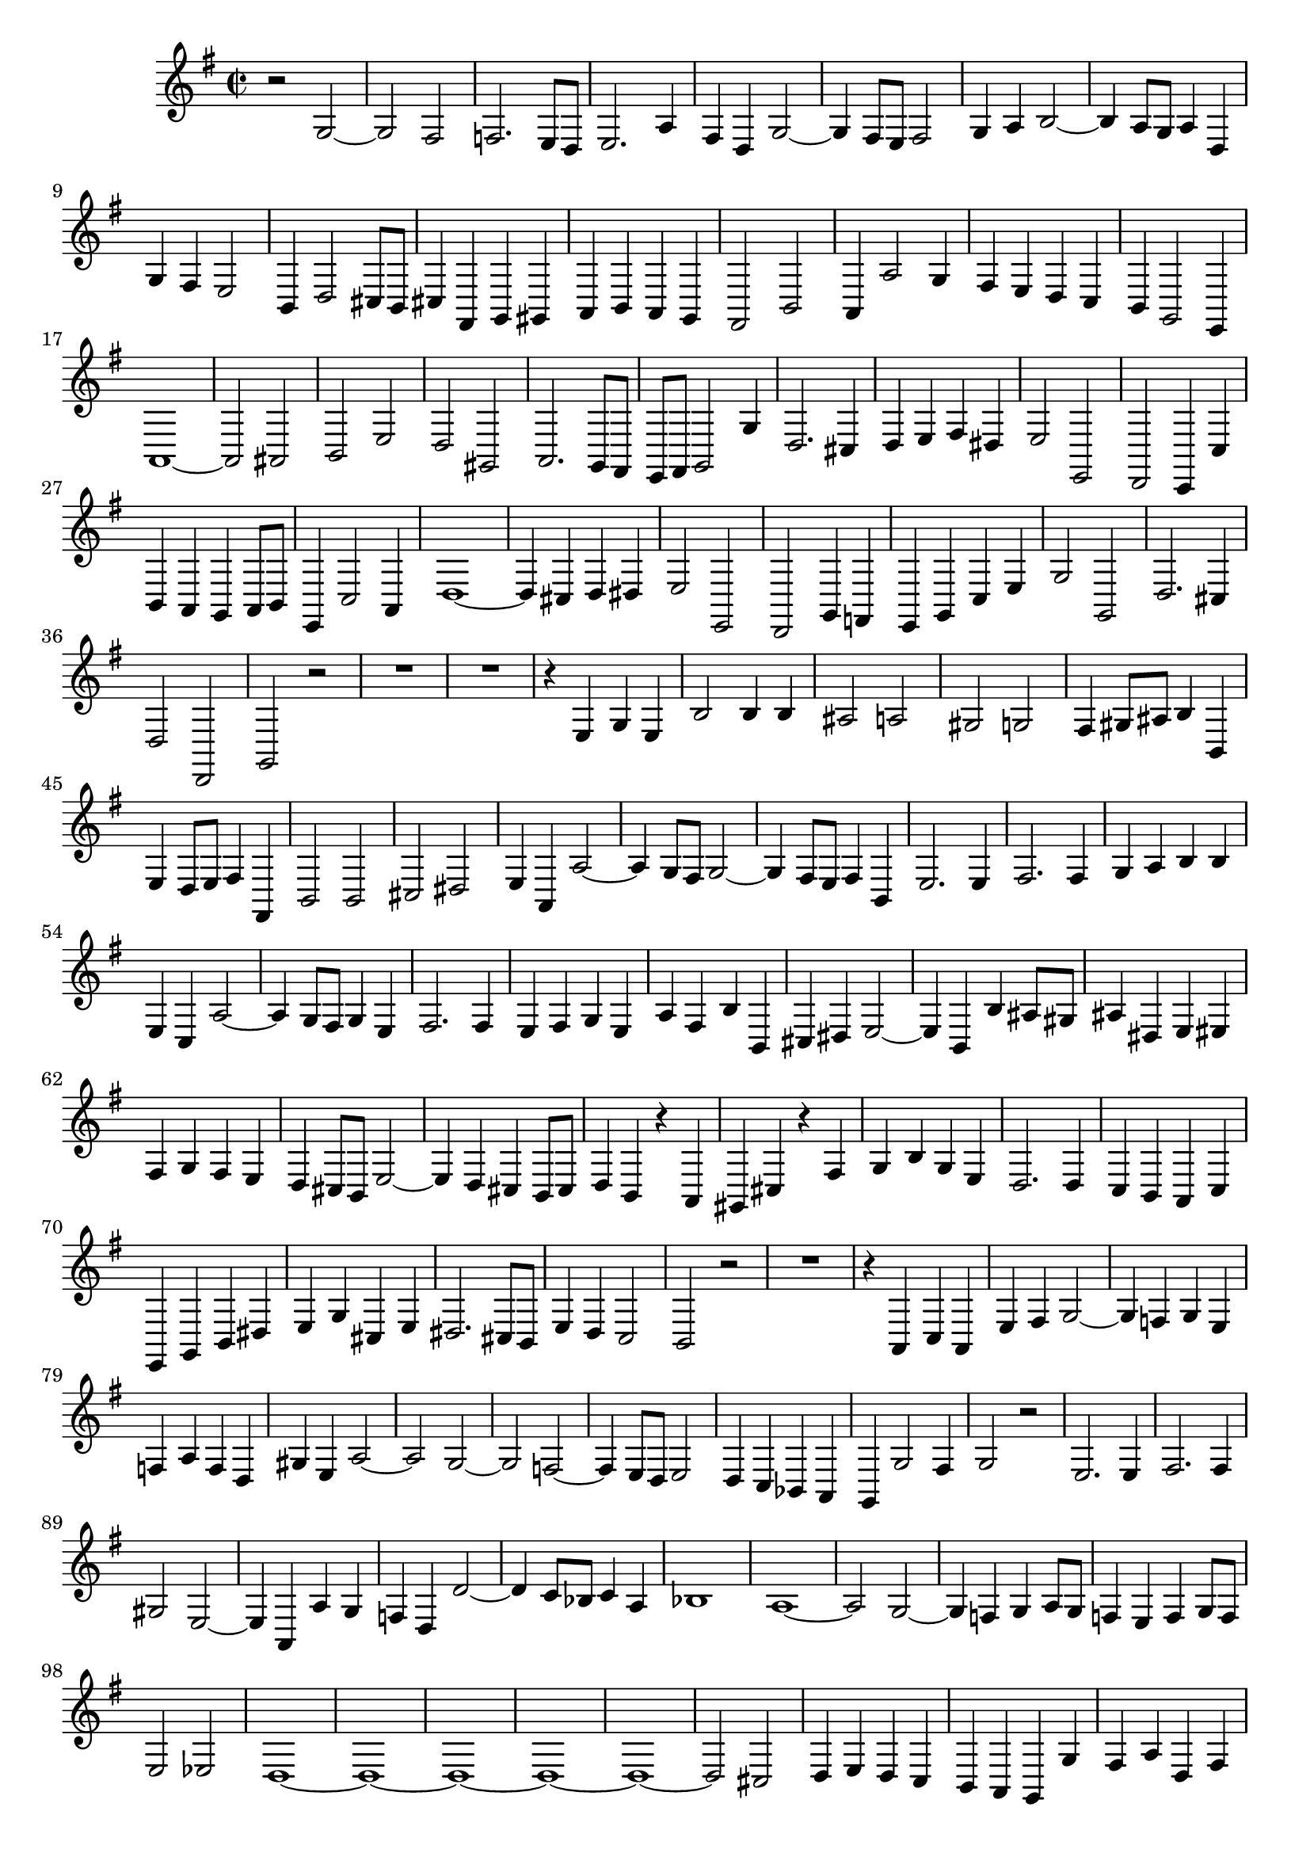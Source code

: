 \relative c' {
  \key g \major
  \time 2/2
  
  r2 g ~
  g fis
  f2. e8[ d]
  e2. a4
  fis d g2 ~
  g4 fis8 e fis2
  g4 a b2 ~
  b4 a8 g a4 d,
  g fis e2
  b4 d2 cis8 b
  cis4 fis, g gis
  a b a g
  fis2 b
  a4 a'2 g4
  fis e d c
  b g2 e4
  a1 ~
  a2 ais
  b e
  d gis,
  a2. g8 fis
  e8 fis g2 g'4
  d2. cis4
  d e fis dis
  e2 e,
  d c4 c'
  b a g a8 b
  e,4 c'2 a4
  d1 ~
  d4 cis d dis
  e2 e,
  d g4 f
  e g c e
  g2 g,
  d'2. cis4
  d2 d,
  g r
  R1*2
  r4 e' g e
  b'2 b4 b
  ais2 a
  gis g
  fis4 gis8 ais b4 b,
  e d8 e fis4 fis,
  b2 b
  cis dis
  e4 a, a'2 ~
  a4 g8 fis g2 ~
  g4 fis8 e fis4 b,
  e2. e4
  fis2. fis4
  g a b b
  e, c a'2 ~
  a4 g8 fis g4 e
  fis2. fis4
  e fis g e
  a fis b4 b, 
  cis dis e2 ~
  e4 b b' ais8 gis
  ais4 dis, e eis
  fis g fis e
  d cis8 b e2 ~
  e4 d cis b8 cis
  d4 b r a
  gis cis r fis
  g b g e
  d2. d4
  c b a c
  e, g b dis
  e g cis, e
  dis2. cis8 b
  e4 d c2
  b r
  R1
  r4 a c a
  e' fis g2 ~
  g4 f g e
  f a f d
  gis e a2 ~
  a g ~
  g f ~
  f4 e8 d e2
  d4 c bes a
  g g'2 fis4
  g2 r
  e2. e4
  fis2. fis4
  gis2 e ~
  e4 a, a' g
  f d d'2 ~
  d4 c8 bes c4 a
  bes1
  a1 ~
  a2 g ~
  g4 f g a8 g
  f4 e f g8 f
  e2 es
  d1 ~
  d ~
  d ~
  d ~
  d ~
  d2 cis
  d4 e d c
  b a g g'
  fis a d, fis
  b, a g a8 b
  c4 b a g
  fis d' g, b
  d2 d,
  g1 ~
  g ~
  g ~
  g ~
  g ~
  g\fermata
  \bar "|."
}

